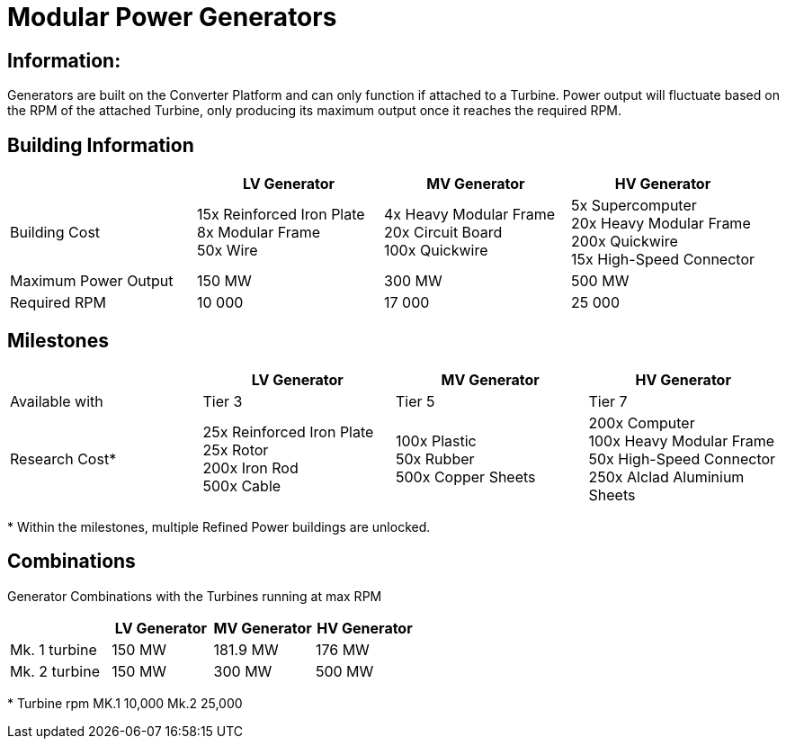 = Modular Power Generators

== Information:

Generators are built on the Converter Platform and can only function if attached to a Turbine. Power output will fluctuate based on the RPM of the attached Turbine, only producing its maximum output once it reaches the required RPM.

== Building Information

|===
| |LV Generator |MV Generator |HV Generator

|Building Cost
|15x Reinforced Iron Plate +
8x Modular Frame +
50x Wire
|4x Heavy Modular Frame +
20x Circuit Board +
100x Quickwire
|5x Supercomputer +
20x Heavy Modular Frame +
200x Quickwire +
15x High-Speed Connector

|Maximum Power Output
|150 MW
|300 MW
|500 MW


|Required RPM
|10 000
|17 000
|25 000
|===

== Milestones

|===
| |LV Generator |MV Generator |HV Generator

|Available with
|Tier 3
|Tier 5
|Tier 7

|Research Cost*
|25x Reinforced Iron Plate +
25x Rotor +
200x Iron Rod +
500x Cable
|100x Plastic +
50x Rubber +
500x Copper Sheets
|200x Computer +
100x Heavy Modular Frame +
50x High-Speed Connector +
250x Alclad Aluminium Sheets
|===

*{sp}Within the milestones, multiple Refined Power buildings are unlocked.

== Combinations 
Generator Combinations with the Turbines running at max RPM

|===
| |LV Generator |MV Generator |HV Generator

|Mk. 1 turbine
|150 MW
|181.9 MW
|176 MW

|Mk. 2 turbine
|150 MW
|300 MW
|500 MW
|===

*{sp}Turbine rpm MK.1 10,000 Mk.2 25,000
